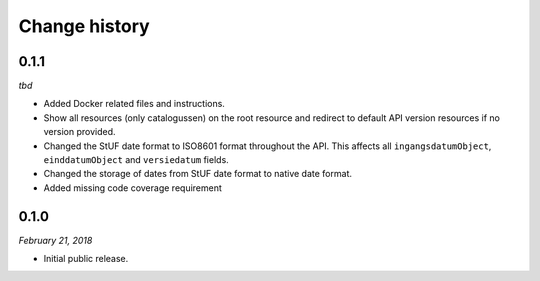 ==============
Change history
==============

0.1.1
=====

*tbd*

* Added Docker related files and instructions.
* Show all resources (only catalogussen) on the root resource and redirect to
  default API version resources if no version provided.
* Changed the StUF date format to ISO8601 format throughout the API. This
  affects all ``ingangsdatumObject``, ``einddatumObject`` and ``versiedatum``
  fields.
* Changed the storage of dates from StUF date format to native date format.
* Added missing code coverage requirement


0.1.0
=====

*February 21, 2018*

* Initial public release.
